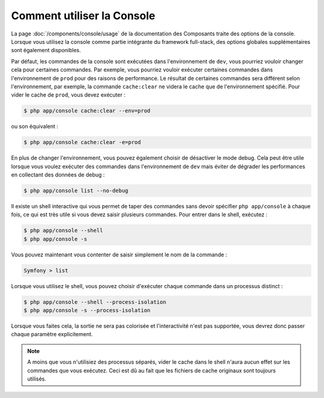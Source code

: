 .. index::
    single: Console; Usage

Comment utiliser la Console
===========================

La page :doc:`/components/console/usage` de la documentation des Composants
traite des options de la console. Lorsque vous utilisez la console comme partie
intégrante du framework full-stack, des options globales supplémentaires sont
également disponibles.

Par défaut, les commandes de la console sont exécutées dans l'environnement de
``dev``, vous pourriez vouloir changer cela pour certaines commandes. Par exemple,
vous pourriez vouloir exécuter certaines commandes dans l'environnement de ``prod``
pour des raisons de performance. Le résultat de certaines commandes sera différent
selon l'environnement, par exemple, la commande ``cache:clear`` ne videra le cache
que de l'environnement spécifié. Pour vider le cache de ``prod``, vous devez exécuter :

.. code-block:: bash

    $ php app/console cache:clear --env=prod

ou son équivalent :
 
.. code-block:: bash

    $ php app/console cache:clear -e=prod

En plus de changer l'environnement, vous pouvez également choisir de
désactiver le mode debug. Cela peut être utile lorsque vous voulez exécuter des
commandes dans l'environnement de ``dev`` mais éviter de dégrader les performances
en collectant des données de debug :

.. code-block:: bash

    $ php app/console list --no-debug

Il existe un shell interactive qui vous permet de taper des commandes sans devoir
spécifier ``php app/console`` à chaque fois, ce qui est très utile si vous devez saisir
plusieurs commandes. Pour entrer dans le shell, exécutez :

.. code-block:: bash

    $ php app/console --shell
    $ php app/console -s

Vous pouvez maintenant vous contenter de saisir simplement le nom de la commande :

.. code-block:: bash

    Symfony > list

Lorsque vous utilisez le shell, vous pouvez choisir d'exécuter chaque commande
dans un processus distinct :

.. code-block:: bash

    $ php app/console --shell --process-isolation
    $ php app/console -s --process-isolation

Lorsque vous faites cela, la sortie ne sera pas colorisée et l'interactivité
n'est pas supportée, vous devrez donc passer chaque paramètre explicitement.

.. note::
	  
	  A moins que vous n'utilisiez des processus séparés, vider le cache dans
	  le shell n'aura aucun effet sur les commandes que vous exécutez. Ceci est
	  dû au fait que les fichiers de cache originaux sont toujours utilisés.